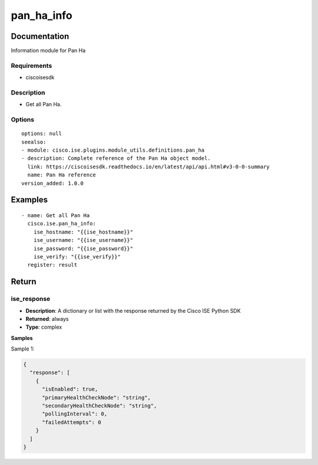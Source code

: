 .. _pan_ha_info:

===========
pan_ha_info
===========

Documentation
=============

Information module for Pan Ha

Requirements
------------
- ciscoisesdk


Description
-----------
- Get all Pan Ha.


Options
-------
::

  options: null
  seealso:
  - module: cisco.ise.plugins.module_utils.definitions.pan_ha
  - description: Complete reference of the Pan Ha object model.
    link: https://ciscoisesdk.readthedocs.io/en/latest/api/api.html#v3-0-0-summary
    name: Pan Ha reference
  version_added: 1.0.0


Examples
=========

::

  - name: Get all Pan Ha
    cisco.ise.pan_ha_info:
      ise_hostname: "{{ise_hostname}}"
      ise_username: "{{ise_username}}"
      ise_password: "{{ise_password}}"
      ise_verify: "{{ise_verify}}"
    register: result



Return
=======

ise_response
------------

- **Description**: A dictionary or list with the response returned by the Cisco ISE Python SDK
- **Returned**: always
- **Type**: complex

**Samples**

Sample 1:

.. code-block:: json

    {
      "response": [
        {
          "isEnabled": true,
          "primaryHealthCheckNode": "string",
          "secondaryHealthCheckNode": "string",
          "pollingInterval": 0,
          "failedAttempts": 0
        }
      ]
    }
